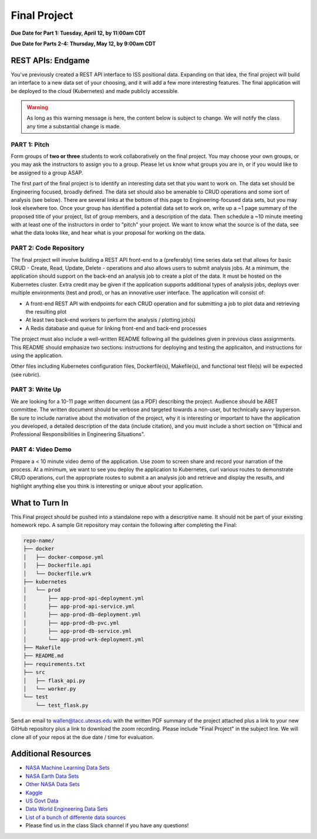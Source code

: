 Final Project
=============

**Due Date for Part 1: Tuesday, April 12, by 11:00am CDT**


**Due Date for Parts 2-4: Thursday, May 12, by 9:00am CDT**


REST APIs: Endgame
------------------

You've previously created a REST API interface to ISS positional data. Expanding
on that idea, the final project will build an interface to a new data set of your
choosing, and it will add a few more interesting features. The final application
will be deployed to the cloud (Kubernetes) and made publicly accessible.


.. warning::

   As long as this warning message is here, the content below is subject to change.
   We will notify the class any time a substantial change is made.




PART 1: Pitch
~~~~~~~~~~~~~

Form groups of **two or three** students to work collaboratively on the final
project. You may choose your own groups, or you may ask the instructors to assign
you to a group. Please let us know what groups you are in, or if you would like
to be assigned to a group ASAP.

The first part of the final project is to identify an interesting data set that
you want to work on. The data set should be Engineering focused, broadly defined.
The data set should also be amenable to CRUD operations and some sort of analysis
(see below). There are several links at the bottom of this page to Engineering-focused
data sets, but you may look elsewhere too. Once your group has identified a potential
data set to work on, write up a ~1 page summary of the proposed title of your
project, list of group members, and a description of the data. Then schedule a
~10 minute meeting with at least one of the instructors in order to "pitch"
your project. We want to know what the source is of the data, see what the data
looks like, and hear what is your proposal for working on the data.



PART 2: Code Repository
~~~~~~~~~~~~~~~~~~~~~~~

The final project will involve building a REST API front-end to a (preferably)
time series data set that allows for basic CRUD - Create, Read, Update, Delete -
operations and also allows users to submit analysis jobs. At a minimum, the application
should support on the back-end an analysis job to create a plot of the data. It
must be hosted on the Kubernetes cluster. Extra credit may be given if the application
supports additional types of analysis jobs, deploys over multiple environments
(test and prod), or has an innovative user interface. The application will consist of:

* A front-end REST API with endpoints for each CRUD operation and for submitting
  a job to plot data and retrieving the resulting plot
* At least two back-end workers to perform the analysis / plotting job(s)
* A Redis database and queue for linking front-end and back-end processes

The project must also include a well-written README following all the guidelines
given in previous class assignments. This README should emphasize two sections:
instructions for deploying and testing the applicaiton, and instructions for
using the application.

Other files including Kubernetes configuration files, Dockerfile(s), Makefile(s),
and functional test file(s) will be expected (see rubric).



PART 3: Write Up
~~~~~~~~~~~~~~~~

We are looking for a 10-11 page written document (as a PDF) describing the project.
Audience should be ABET committee. The written document should be verbose and
targeted towards a non-user, but technically savvy layperson. Be sure to include
narrative about the motivation of the project, why it is interesting or important
to have the application you developed, a detailed description of the data
(include citation), and you must include a short section on “Ethical and Professional
Responsibilities in Engineering Situations".



PART 4: Video Demo
~~~~~~~~~~~~~~~~~~

Prepare a < 10 minute video demo of the application. Use zoom to screen share
and record your narration of the process. At a minimum, we want to see you deploy
the application to Kubernetes, curl various routes to demonstrate CRUD operations,
curl the appropriate routes to submit a an analysis job and retrieve and display
the results, and highlight anything else you think is interesting or unique about
your application.


What to Turn In
---------------

This Final project should be pushed into a standalone repo with a descriptive
name. It should not be part of your existing homework repo. A sample Git
repository may contain the following after completing the Final:

.. code-block:: text

    repo-name/
    ├── docker
    │   ├── docker-compose.yml
    │   ├── Dockerfile.api
    │   └── Dockerfile.wrk
    ├── kubernetes
    │   └── prod
    │       ├── app-prod-api-deployment.yml
    │       ├── app-prod-api-service.yml
    │       ├── app-prod-db-deployment.yml
    │       ├── app-prod-db-pvc.yml
    │       ├── app-prod-db-service.yml
    │       └── app-prod-wrk-deployment.yml
    ├── Makefile
    ├── README.md
    ├── requirements.txt
    ├── src
    │   ├── flask_api.py
    │   └── worker.py
    └── test
        └── test_flask.py



Send an email to wallen@tacc.utexas.edu with the written PDF summary of the project
attached plus a link to your new GitHub repository plus a link to download the
zoom recording. Please include "Final Project" in the subject line. We will clone
all of your repos at the due date / time for evaluation.

Additional Resources
--------------------

* `NASA Machine Learning Data Sets <https://data.nasa.gov/browse>`_
* `NASA Earth Data Sets <https://search.earthdata.nasa.gov/search>`_
* `Other NASA Data Sets <https://pds.nasa.gov/datasearch/data-search/>`_
* `Kaggle <https://www.kaggle.com/datasets>`_
* `US Govt Data <https://data.gov/>`_
* `Data World Engineering Data Sets <https://data.world/datasets/engineering>`_
* `List of a bunch of differente data sources <https://libguides.gatech.edu/c.php?g=53976&p=348392>`_
* Please find us in the class Slack channel if you have any questions!
